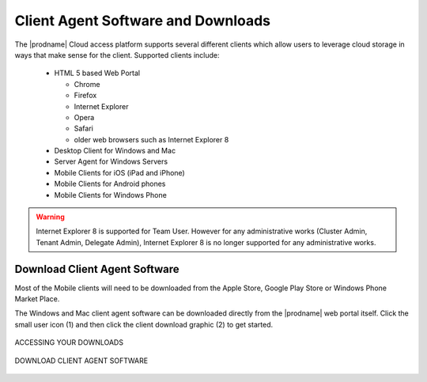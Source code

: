 #####################################
Client Agent Software and Downloads
#####################################

The |prodname| Cloud access platform supports several different clients which allow users to leverage cloud storage in ways that make sense for
the client. Supported clients include:

    *	HTML 5 based Web Portal 
    
        - Chrome
        - Firefox
        - Internet Explorer
        - Opera
        - Safari
        - older web browsers such as Internet Explorer 8
        
    *	Desktop Client for Windows and Mac
    *	Server Agent for Windows Servers
    *	Mobile Clients for iOS (iPad and iPhone)
    *	Mobile Clients for Android phones
    *   Mobile Clients for Windows Phone

.. warning::

    Internet Explorer 8 is supported for Team User. However
    for any administrative works (Cluster Admin, Tenant Admin,
    Delegate Admin), Internet Explorer 8 is no longer supported
    for any administrative works.
    
    
Download Client Agent Software
===============================

Most of the Mobile clients will need to be downloaded from the Apple Store, Google Play Store or Windows Phone Market Place. 

The Windows and Mac client agent software can be downloaded directly from the |prodname| web portal itself. Click the small user icon (1) and then click the client download graphic (2) to get started. 

.. figure:: _static/image_s9_1_1.png
    :align: center

    ACCESSING YOUR DOWNLOADS


.. figure:: _static/image_s9_1_2.png
    :align: center

    DOWNLOAD CLIENT AGENT SOFTWARE